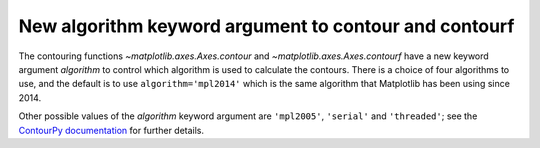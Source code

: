 New algorithm keyword argument to contour and contourf
~~~~~~~~~~~~~~~~~~~~~~~~~~~~~~~~~~~~~~~~~~~~~~~~~~~~~~

The contouring functions `~matplotlib.axes.Axes.contour` and
`~matplotlib.axes.Axes.contourf` have a new keyword argument *algorithm* to
control which algorithm is used to calculate the contours. There is a choice
of four algorithms to use, and the default is to use ``algorithm='mpl2014'``
which is the same algorithm that Matplotlib has been using since 2014.

Other possible values of the *algorithm* keyword argument are ``'mpl2005'``,
``'serial'`` and ``'threaded'``; see the
`ContourPy documentation <https://contourpy.readthedocs.io>`_ for further
details.
